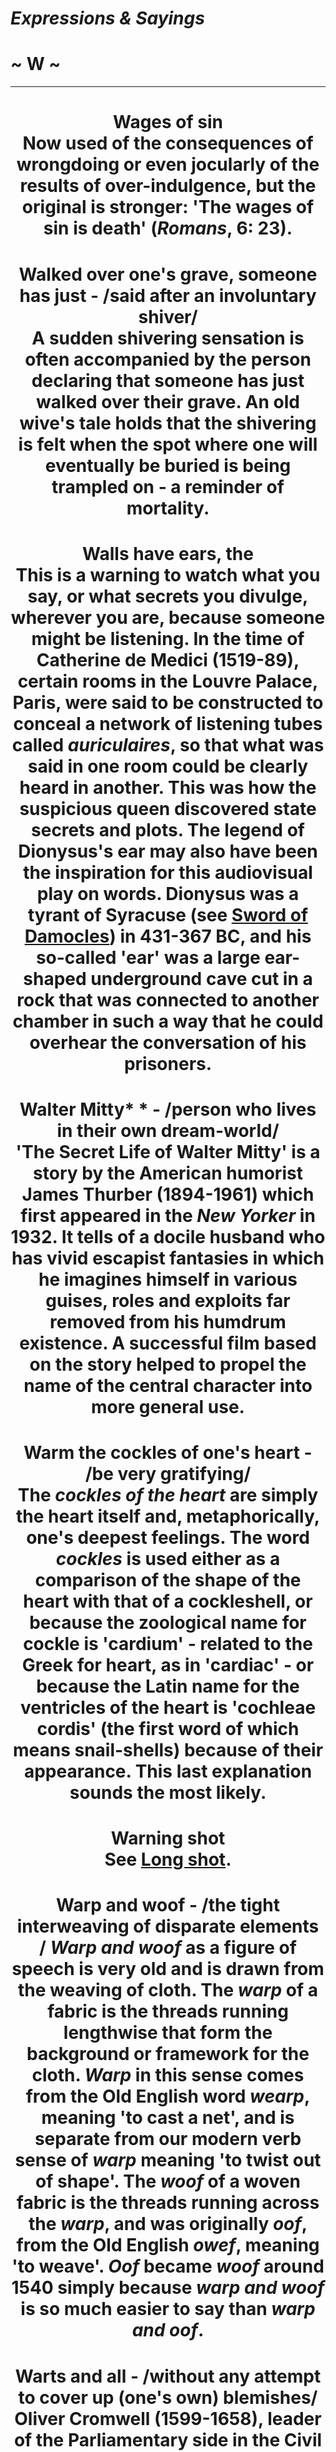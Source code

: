 * /Expressions & Sayings/

* ~ W ~

--------------

#+BEGIN_HTML
  <div align="center">
#+END_HTML

* Wages of sin\\
 Now used of the consequences of wrongdoing or even jocularly of the results of over-indulgence, but the original is stronger: 'The wages of sin is death' (/Romans/, 6: 23).
* Walked over one's grave, someone has just - /said after an involuntary shiver/\\
 A sudden shivering sensation is often accompanied by the person declaring that someone has just walked over their grave. An old wive's tale holds that the shivering is felt when the spot where one will eventually be buried is being trampled on - a reminder of mortality.
* Walls have ears, the\\
 This is a warning to watch what you say, or what secrets you divulge, wherever you are, because someone might be listening. In the time of Catherine de Medici (1519-89), certain rooms in the Louvre Palace, Paris, were said to be constructed to conceal a network of listening tubes called /auriculaires/, so that what was said in one room could be clearly heard in another. This was how the suspicious queen discovered state secrets and plots. The legend of Dionysus's ear may also have been the inspiration for this audiovisual play on words. Dionysus was a tyrant of Syracuse (see [[http://users.tinyonline.co.uk/gswithenbank/sayingss.htm#Sword%20of%20Damocles][Sword of Damocles]]) in 431-367 BC, and his so-called 'ear' was a large ear-shaped underground cave cut in a rock that was connected to another chamber in such a way that he could overhear the conversation of his prisoners.
* Walter Mitty* * - /person who lives in their own dream-world/\\
 'The Secret Life of Walter Mitty' is a story by the American humorist James Thurber (1894-1961) which first appeared in the /New Yorker/ in 1932. It tells of a docile husband who has vivid escapist fantasies in which he imagines himself in various guises, roles and exploits far removed from his humdrum existence. A successful film based on the story helped to propel the name of the central character into more general use.
* Warm the cockles of one's heart - /be very gratifying/\\
 The /cockles of the heart/ are simply the heart itself and, metaphorically, one's deepest feelings. The word /cockles/ is used either as a comparison of the shape of the heart with that of a cockleshell, or because the zoological name for cockle is 'cardium' - related to the Greek for heart, as in 'cardiac' - or because the Latin name for the ventricles of the heart is 'cochleae cordis' (the first word of which means snail-shells) because of their appearance. This last explanation sounds the most likely.
* Warning shot\\
 See [[http://users.tinyonline.co.uk/gswithenbank/sayingsl.htm#Long%20shot][Long shot]].
* Warp and woof - /the tight interweaving of disparate elements\\
/ /Warp and woof/ as a figure of speech is very old and is drawn from the weaving of cloth. The /warp/ of a fabric is the threads running lengthwise that form the background or framework for the cloth. /Warp/ in this sense comes from the Old English word /wearp/, meaning 'to cast a net', and is separate from our modern verb sense of /warp/ meaning 'to twist out of shape'. The /woof/ of a woven fabric is the threads running across the /warp/, and was originally /oof/, from the Old English /owef/, meaning 'to weave'. /Oof/ became /woof/ around 1540 simply because /warp and woof/ is so much easier to say than /warp and oof/.
* Warts and all - /without any attempt to cover up (one's own) blemishes/\\
 Oliver Cromwell (1599-1658), leader of the Parliamentary side in the Civil War, had Puritan religious beliefs which gave him a rigid honesty. He is reputed to have said to the painter of his portrait, Sir Peter Lely, 'Remark all these roughnesses, pimples, warts, and everything as you see me, otherwise I will never pay a farthing for it'.
* Wash one's dirty linen in public* * - /reveal something discreditable that should be kept private/\\
 Attributed to Napoleon in a speech on his return from Elba in 1815 after a period of exile: 'It is at home, not in public, that one washes one's dirty linen'.
* Wash one's hands of - /have nothing more to do with; (publicly) disown responsibility for/\\
 Accused of blasphemy by the chief priests, Christ was brought before the Roman governor [[http://users.tinyonline.co.uk/gswithenbank/sayingsp.htm#Pontius%20Pilate][Pontius Pilate]], who was warned by his wife to have 'nothing to do with that just man' because of a dream she had had. The people demanded crucifixion: 'When Pilate saw that he could prevail nothing, but that rather a tumult was made, he took water, and washed his hands before the multitude, saying, I am innocent of the blood of this just man: see ye to it' (/Matthew/, 27: 24).
* Weakest to the wall* * - // /the weakest are pushed aside, ignored, unable to survive, etc./\\
 Together with go to the wall (be ruined), this expression is said to have originated in St Stephen's chapel in the Houses of Parliament. It was for centuries the meeting place of the House of Commons, but the only seating consisted of stone benches along the walls. When the chapel was crowded, the cry of 'the weakest [go] to the wall' was used so that the sick or elderly would be found somewhere to sit. The metaphorical meaning, considerably less charitable than the original, has been common since the 15th century.
* Weapon of mass destruction\\
 This term for a nuclear, biological, or chemical weapon is older than one might believe. It actually dates from 1937, before the existence of such weapons. It was first used by the /London Times/ of 28 December of that year, 'Who can think without horror of what another widespread war would mean, waged as it would be with all the new weapons of mass destruction?' The original reference is to the aerial bombing of cities, which had become a reality that year in the Spanish Civil War, as well as chemicals and other modern weaponry.\\
 ...It was not until comparatively recently that the term has been brought into the public eye.
* Wear one's heart on one's sleeve - /be very open in showing one's feelings/\\
 From the old custom in which a young man tied to his /sleeve/ a favour - perhaps a ribbon or handkerchief - given to him by a lady as a sign of her affection (i.e. of her /heart/). The expression is now used of one's own heart (i.e. feelings) on one's own sleeve.
* Wearing/in sackcloth and ashes - /expressing contrition/\\
 The Hebrew custom of wearing coarse and uncomfortable sackcloth and sprinkling ashes on the head, as a sign of penitence or grief or as appropriately abject attire at certain religious ceremonies, is frequently referred to in the Bible (see for example /Jonah/, 3: 6 and /Luke/, 10: 13) and is alluded to in the name of Ash Wednesday. Modern use of the expression, which became well known from scripture, is of course metaphorical.
* Weasel words - /evasive or intentionally misleading words, especially spoken ones/\\
 The origin, which is American, is well explained in Stewart Chaplin's short story /Stained-glass Political Platform/ (1900), where the term made its first appearance in print: 'weasel words are words that suck the life out of the words next to them, just as a weasel sucks and leaves the shell'. The expression was popularised in 1916 in a speech by Theodore Roosevelt attacking President Wilson.
* Well-heeled - /rich/\\
 A 19th century Americanism, probably no more than an inversion of the earlier down at heel ** (slovenly, shabby, like people who do not bother or cannot afford to have the worn heels of their shoes repaired).
* Welsh Rabbit - /cheese on toast/\\
 Though often wrongly called /Welsh Rarebit/, the actual name for the dish is really /rabbit/. Both the dish and its name date back to the 18th century, and the name reflects the national rivalry between England and Wales. Some wag, whose name is unknown, but who was almost certainly English, christened the popular but humble dish /Welsh Rabbit/, much in the same nationalistic spirit as frogs were known as /Dutch nightingales/ and condoms were called /French letters/. The implication, of course, was that the Welsh could not obtain or afford real rabbit and had to make do with this cheesy substitute.\\
 ...The distinguishing feature of /Welsh Rabbit/ is that it is a joke, which begs the question of where /rarebit/ comes from. It seems that someone, somewhere, simply didn't get the joke. Some unknown humourless grammarian must have decided that, since there clearly was no rabbit involved, /rabbit/ must be a degenerated form of something, and determined that the missing 'proper' name must be /rarebit/. Why anyone would think the Welsh would tolerate /rarebit/ over /rabbit/ is another question, but somehow, the new name stuck. Nonetheless, thus was a very old joke immortalised.
* Wet behind the ears - /immature, naive/\\
 A reference to children's lack of thoroughness in sometimes not drying themselves behind the ears after washing. The expression seems to have originated in military slang, derisively applied to an incompetent young recruit or inexperienced officer who still needed his mother to check that he had dried himself properly.
* Wet blanket - /a less than enthusiastic person/\\
 The most likely origin of this is in the use of a blanket soaked in water for quelling the start of a fire. Someone who is unenthusiastic about an idea or proposal quells the enthusiasm of others by raising doubts about it, much as a wet blanket placed over the source of a fire will extinguish it.
* What the dickens* * - /exclamation of surprise or puzzlement/\\
 This has nothing to do with Charles Dickens, as is often assumed. /Dickens/ actually comes from a 16th century euphemism for the Devil. It may be an altered pronunciation of /devilkin/, meaning related to the Devil and it was certainly in use long before Charles was born. Shakespeare's 1601 play /The Merry Wives of Windsor/ contains the words 'I cannot tell what the dickens his name is.'
* Wheel has come full circle, the - /matters are back to where they started/\\
 From Shakespeare: 'The wheel is come full circle' (/King Lear/, V, 3, line 174). The allusion is to the wheel of Fortune, a very ancient Roman goddess much depicted in Roman art as holding either a wheel as a symbol of the turning and changing movement of life or some revolving device enabling the goddess to select random changes in human affairs. This idea was a commonplace of literature but Shakespeare seems to have been the first to introduce the notion of things coming /full circle/.
* Wheeler-dealer - /entrepreneur, usually dishonest/\\
 Someone who frequents casinos or saloons /wheels and deals/ there, at roulette and cards, constantly chancing his luck and skill and perhaps his ability to cheat. From the original context the application is now more commonly to the businessman who likes to make deals and live by his entrepreneurial acumen. The suggestion is often that the schemes he dreams up are of dubious honesty.
* Wheels within wheels* * - /unseen or little-known workings within the controlling forces of an organisation, system, etc.; complication of influences; intricately connected events/\\
 The original image is in a vision of angels described by an Old Testament prophet: 'their appearance and their work was as it were a wheel within a wheel' (/Ezekiel/, 1: 16). It has been suggested that the image was suggested to Ezekiel by certain striking phenomena which are sometimes seen in the western sky after sunset over the plains of Mesopotamia (in present day Iraq), but modern applications of the image have more to do with the interconnecting parts of a piece of machinery.
* When one's ship comes home* * - /when one finally makes one's fortune/\\
 This harks back to the days when an individual's investment or livelihood might well depend on the safe return of a trading-ship from a distant port.
* When the chips are down\\
 See [[http://users.tinyonline.co.uk/gswithenbank/sayingsc.htm#Chip%20in][Chip in]].
* Whip round - // /take a collection for some informal purpose, such as buying someone a present/\\
 The original term was /whipper-in/, a term still used in fox hunting in Britain for an assistant huntsman who stops the hounds from straying by using his whip to drive them back into the main body of the pack. By the 1840s this had been abbreviated to just /whip/. The term is also applied in Parliament to the officials whose job it is to make sure that MPs attend the votes.\\
 ...This use of /whip/ became broadened to refer to any appeal for people to take part in some activity - as we still say, to /whip up/ interest or enthusiasm. During the latter part of the 18th century, it was common in officer's messes for those attending who wanted more wine than the official issue at dinner to contribute a set amount if they wanted to continue to imbibe - an orderly went round the table with a wine glass into which sums were placed. This collection was also called a /whip/.\\
 ...By extension, any call for money among members of a group was also a /whip/. By the 1870s, this term had turned by an obvious process into our modern /whip round/.
* Whipping boy - /person punished for another's mistakes/\\
 In some European royal families a prince was educated in the company of a commoner-boy who was whipped if the prince offended. Apart from preserving the royal hide, the boy kept for whipping was perhaps intended as an encouragement to the prince to behave well and so avoid manifestly unfair consequences, but nothing is known of the success rate of this curious educational practice.
* Whistle for it/for the wind\\
 Used as a catchphrase: 'You can whistle for it' means 'I won't give it to you' or 'You won't get it'. A person who whistles for the wind is hoping for the impossible.\\
 ...The origin is an ancient superstition or saying among seamen that the wind could be brought to a becalmed sailing-ship by whistling for it, as if the wind would blow in sympathy with a mariner's 'blowing'.
* White elephant* * - /something no longer wanted by its owner; something, often property, requiring so much expenditure and care as to be an encumbrance or give little profit/\\
 The kings of Siam, now Thailand, used to give white elephants as gifts to courtiers who fell out of favour. The white elephant was not only rare but also sacred, and so could not be put to work to recoup the cost of its upkeep. Nor could it be got rid of, because like all white elephants it remained the property of the king. The gift was symbolic rather than ruinous, but the message was clear.
* White Knight - /person who comes to the rescue/\\
 From stock exchange slang for a company that rescues another which faces a takeover. This in turn comes from the general idea, based on popular literature, of knights in armour being on the side of the needy. White is traditionally associated with purity. See [[http://users.tinyonline.co.uk/gswithenbank/sayingsk.htm#Knight%20in%20shining%20armour][Knight in shining armour]].
* White lie - /a lie justified by praiseworthy motives/\\
 From the traditional association of white with purity and innocence, as in 'though your sins be as scarlet, they shall be as white as snow' (/Isaiah/, 1: 18) which dates from the 8th century BC.
* Whited sepulchre - /hypocrite/\\
 In denouncing the Pharisees Christ described them as 'whited sepulchres, which indeed appear beautiful outward, but are within full of dead men's bones and of all uncleanness' (/Matthew/, 23: 27). Because of certain Jewish notions that impurity could result from contact with a tomb, the stones covering burial pits and the rocks at the mouths of burial caves were whitewashed as a warning to passers-by.
* Who breaks a butterfly on a wheel? - /to put great effort into accomplishing a small or unimportant matter/\\
 The phrase comes from Alexander Pope's (1688-1744) poem /An Epistle to Dr Arbuthnot/ (1735): 'Satire or sense, alas! can Sporus feel? Who breaks a butterfly upon a wheel?'. The allusion is to an ancient form of torture, 'breaking on the wheel', in which the long bones of a convict are broken with an iron bar, counterpointed with the delicacy of a butterfly.
* Whole caboodle, the - /the whole lot/\\
 There are two similar but slightly earlier American expressions with the same meaning - 'the whole boodle' and 'the whole kit and boodle' - in which 'boodle' seems to be from a Dutch word meaning goods or possessions. The prefix 'ca-' is found in a number of American words, usually to convey the idea of impact or sound but sometimes, as here, as just a meaningless emphasis.
* Whole new ball-game - /completely different situation/\\
 A term used by radio commentators on American football and baseball matches, known as ball-games in that country, when a score or succession of scores transformed the fortunes of one of the teams.
* Wide of the mark - /wrong/\\
 /Mark/ is an old word for anything set up to be aimed at. The whole expression is borrowed from target-shooting.
* Widow's peak* * - /a point of hair on the forehead/\\
 The use of /peak/ in relation to the hair dates from 1833. The expression /widow's peak/ dates from 1849. The use of /peak/ to refer to the beak or bill of a headdress, particularly a widow's hood of mourning to which the expression refers, dates from 1530.
* Widow's weeds - /black mourning clothes worn by widows/\\
 There is no connection between /weeds/, the useless wild plant and the mournful attire worn by widows in days gone by. /Weed/ the plant comes from the Old English word /weod/, which meant 'grass, herb or weed'. /Weeds/, meaning 'mourning clothes', comes from a very old Germanic root meaning 'clothing', and when this /weed/ first appeared in English around A.D. 888, it was used in the singular to mean simply 'an article of clothing'. By about 1297, /weed/ or /weeds/ meant a style of clothing typical of an occupation or station in life. One might speak of a priest's /weed/ or a beggar's /weeds/, for instance. The phrase /widow's weeds/, denoting the black veils and other accoutrements of deep mourning, first appeared around 1595, and is the only use of /weeds/ in this sense still commonly heard in English.
* Wild-goose chase - /hopeless or foolish quest or pursuit of something unattainable or never found/\\
 A chase in the manner of a wild goose, not a wild chase after a goose (i.e. 'wild goose-chase') which the normal pronunciation implies.\\
 ...In the 16th century, /wild-goose chase/ was the name given to a sort of cross-country horse-race; it was so called because the participants had to follow the course of the leader, as a flight of wild geese does. The basic idea is therefore that of a pursuit over an erratic course.
* Will o' the wisp* * - /elusive person or goal/\\
 This was formerly the popular name of a phosphorescent light or flicker seen over marshes which is now supposed to have been caused by the spontaneous combustion of methane gas from decaying organic matter. The name was a personification, originally 'Will with the wisp', /Will/ being an abbreviation of the common forename and /wisp/ meaning a bundle of twisted straw used for burning as a torch. The expression used to be metaphorical for a guiding principle, hope, ambition, etc. that would lead one astray, but the modern meaning has more to do with elusiveness than delusion.
* Willy-nilly - /whether one likes it or not/\\
 The term is a contraction of the words /will I, nill I/ (similarly /will he, nill he/; /will ye, nill ye/) and means that the business will take place whether it is with the will of the person concerned or against it. A similar expression is [[http://users.tinyonline.co.uk/gswithenbank/sayingss.htm#Shilly-shally][shilly-shally]].
* Win at a canter - /succeed easily, without much effort/\\
 An abbreviation of 'at a Canterbury pace, rate, trot, etc.', originally horse-riding terms making jocular reference to the decorous progress of mounted pilgrims on their way to the much-visited shrine of Thomas à Becket at Canterbury. The verb canter ** (gallop at moderate speed) has the same origin.
* Win hands down - /win with little or no effort/\\
 In horse-racing a jockey who is winning comfortably rides with hands held loosely down, there being no need to use them to bring pressure on the horse.
* Win one's spurs\\
 In former days a boy of noble birth might do service as a page and squire and later be raised to the (military) rank of knight by the sovereign or some other authorised person, perhaps after good service in battle. He would be presented with a pair of gilt spurs to mark this achievement. Today /to win one's spurs/ is to gain recognition or be raised from junior to senior status as a result of one's own efforts.
* Wind of change\\
 Now a cliché but originally a striking metaphor, principally because of the circumstances in which it was first used. It occurred in a speech by Harold Macmillan when he was the British prime minister. He was referring to the strength of African national consciousness and he introduced the phrase when actually addressing the South African parliament (1960), which at the time was rigorously committed - as it was until 1991 - to the policy of apartheid: 'The wind of change is blowing through this continent. Whether we like it or not, this growth of political consciousness is a political fact'.\\
 ...It is not known whether the phrase was coined by the person who wrote the speech (David Hunt, a diplomat) or by one of the revisers (who included Macmillan himself), or whether it was a conscious echo of the words used in 1934 by Stanley Baldwin (a prime minister himself, though not at the time he said them): 'There is a wind of nationalism and freedom blowing round the world, and blowing as strongly in Asia as elsewhere'.
* Winter of discontent\\
 A cliché ever since it was applied to the winter of 1978-9, a period of notorious disruption by strikes in Britain. It is still a newspaper favourite whenever a period of unrest coincides with winter. The original is the opening lines of Shakespeare's /Richard III/: 'Now is the winter of our discontent/Made glorious summer by this sun of York ...'. The /winter/ here is the reign of Henry VI, the Lancastrian king who has just been murdered; the /summer/ is the succession of the Yorkist Edward IV, whose device was a /sun/, during the civil wars in England, 1455-85 (the Wars of the Roses).
* Wipe the slate clean\\
 See [[http://users.tinyonline.co.uk/gswithenbank/sayingsc.htm#Clean%20slate][Clean slate]].
* Wisdom/Judgement of Solomon\\
 When Solomon, the third king of Israel (10th century BC), was offered a gift by God he asked for an understanding heart and thus became 'wiser than all men' (/I Kings/, 4: 31). Required to adjudicate between two harlots who claimed maternity of the same baby he called for a sword and ordered that the child be cut into two, with each woman to receive a half of the child, whereupon one of the women renounced her claim, showing herself to be the true mother. The /judgement of Solomon/ is therefore a harsh but necessary choice between equally competing claims; the /wisdom of Solomon/ is proverbial. See /I Kings/, chapter 3, for the whole story.
* With a straight bat - // /very correctly, not loosely or wildly/\\
 A cricketing term: keeping the bat in a vertical position when playing certain strokes is held to be correct style.
* With bated breath* * - /in suspense, anxiously/\\
 /Bate/ is a verb dating to the 14th century meaning to deprive or to lessen. It is an abbreviated form of /abate/, which has the same meaning. To wait /with bated breath/ is to hold your breath while waiting for something to happen. Shakespeare was the first to use the expression bated breath in /The Merchant of Venice/ (1596), I.iii.123.
* With flying colours\\
 /Colours/ are the general name for a flag, banner or ensign of a regiment or ship, so called because the colours of these identified a particular fighting unit and were also extremely important in enabling men to keep together in some sort of organisation during the tumult of hand-to-hand battle in earlier days. Loss of colours to an enemy was a sign of disgrace if not defeat.\\
 ...This piece of military history has given rise to several popular expressions such as /with flying colours/ (in triumph, with colours not captured by the enemy but still streaming in the wind) and nail one's colours to the mast (commit oneself firmly and openly to a course of action), as one might nail colours to a mast as a sign of defiance and to make it difficult to seize them. A pirate ship might sail under false colours, a sign of deception; conversely one's /true colours/ showed to which side one really belonged. The modern expression in one's true colours (one's true nature or character) forgets that one fought under colours, not in them.
* With knobs on - /with embellishments/\\
 Although primarily a practical object a knob is often decorated, or may be merely an adornment, but in this expression /knobs/ is scornful and implies vulgar or spurious adornment. This sense comes from the slang retort 'Same to you, with knobs on', meaning 'I wish the same to you, and much more', said in response to an insult and perhaps drawing some of its force from one of the slang meanings of /knob/, i.e. penis.
* Within an ace of - /very close to/\\
 From the game of dice, ace being the term for the side of a dice with one spot.
* Wolf in sheep's clothing - /somebody, occasionally something, hiding a hostile intention behind a friendly manner/\\
 The Bible has 'Beware of false prophets, which come to you in sheep's clothing, but inwardly they are ravening wolves' (/Matthew/, 7: 15). In one of Aesop's fables (6th century BC) a wolf puts on a sheepskin in order to trick the shepherd and is duly locked up with the sheep for the night, but before it can profit from its ruse it is killed by the shepherd, who thought he was killing a sheep for his supper. As Aesop predates St Matthew, either Aesop must take credit for the idea or, more likely, it was common among Mediterranean cultures. Its use in English, however, is more likely to be from the scriptural allusion.
* Wooden horse\\
 See [[http://users.tinyonline.co.uk/gswithenbank/sayingst.htm#Trojan%20horse][Trojan horse]].
* Wooden spoon* * - /booby prize/\\
 Traditionally presented to the candidate placed bottom in the mathematics degree examination at Cambridge University, perhaps in ironic contrast to the silver spoon, a customary and valuable baptismal gift from godparents to a child as a symbol of future plenty.
* Wool-gathering - /daydreaming; absent-mindedness/\\
 Literally, the collection of wool torn from the fleeces of sheep by bushes, etc. or as a result of sheep scratching or grooming themselves. It was an activity for poor people hoping to gather enough fragments to weave together, entailing a certain amount of haphazard rambling among hedgerows and fields by women and children. This rather random wandering has been a metaphor for dreaminess since the 16th century.
* Work like a Trojan\\
 See [[http://users.tinyonline.co.uk/gswithenbank/sayingst.htm#Trojan%20horse][Trojan horse]].
* World is one's oyster, the* * - /one has a chance to make one's fortune/\\
 Invented by Shakespeare and put into the mouth of Pistol, a comic character in /The Merry Wives of Windsor/, as a flamboyant boast (II, 2, lines 4-5): 'Why, then the world's mine oyster, Which I with sword will open'. He means that he will use his sword to extract money from an unwilling world, a sense removed from the modern one which is that the world is simply waiting to be opened up to provide good things.\\
 ...Pistol is also alluding to an old expression that drew a parallel between opening oysters with a dagger and keeping one's distance because of a smell. His proposed use of his sword to effect the opening - a comically cumbersome operation - implies an even greater degree of rottenness in the oyster/world. This colouring too is absent from the modern use of the expression.
* Worth one's salt\\
 It is interesting to note that the word salary is closely connected to salt. The Roman soldier's /salarium/, from the Latin /sal/ for salt, was an allowance for the purchase of salt and passed into English as a word for 'pay'. Even today to be /worth one's salt/ is to be worthy of one's pay and of respect.
* Would not say boo to a goose - // /is very timid/\\
 Not /boo/ as an expression of disapproval but as it is sometimes used when playing with a baby or in children's hide-and-seek games as an exclamation to surprise or frighten. The earliest printed version (1572) is 'say shoo to a goose', which makes better sense; 'shoo' is an exclamation used to drive away fowls or animals, and also a verb with the same meaning. Geese themselves are timid and easily shooed, as would be well known in days when they were much more commonly reared and eaten than they are now.
* Would not touch with a barge-pole - /have nothing to do with/\\
 This expression started life in the 17th century and originally alluded to tongs. In /Wit Restor'd/ (1658) by an unknown author, there appears the line 'Without a payre of tongs no man will touch her'. In the mid-19th century tongs were still being referred to: 'I was so ragged and dirty that you wouldn't have touched me with a pair of tongs', wrote Charles Dickens in 1854 in /Hard/ /Times/. The current expression is much more recent, originating from the turn of the 20th century. On a canal a barge-pole could be used either to propel a barge or to stave off collision with the bank. For either purpose it had to be long. To refuse to touch something even with a barge-pole is to keep well away from it.
* Writing is on the wall, the - /the warning (of approaching calamity) is plain for all to see/\\
 When Belshazzar, the last king of Babylon, held a great feast during which wine was drunk from the vessels which his father Nebuchadnezzer had removed from the temple at Jerusalem, the fingers of a man's hand appeared and wrote on the plaster of the wall. As his own astrologer could not interpret the message he sent for Daniel, who had successfully explained Nebuchadnezzer's dream (see [[http://users.tinyonline.co.uk/gswithenbank/sayingsf.htm#Feet%20of%20clay][Feet of clay]]). Daniel read the message as foretelling Belshazzar's overthrow because of his opposition to the God of the Hebrews and his defilement of the temple vessels. That night the king was killed and his kingdom divided. This famous story, demonstrating God's intervention in favour of the Jews, is in /Daniel/, chapter 5.
* Wrong side of the tracks - /used of a poor or less desirable area of town/\\
 To be born on the wrong side of the tracks is definitely a disadvantage, for the area was that part of town which was deemed both socially and environmentally inferior. The expression originated in America and refers to the fact that, formerly, poor and industrial areas were often located to one side of the railroad tracks, not least because the prevailing wind would blow smoke and smog in that direction, leaving the better-off neighbourhoods unpolluted; in addition, industry needed to be close to the railroad, and so workers' housing was also established near those areas. The poorer districts of British cities are often east of the city centre for this reason, since the prevailing wind is usually west or south-west.

#+BEGIN_HTML
  </div>
#+END_HTML

#+BEGIN_HTML
  <div align="center">
#+END_HTML

<< [[http://users.tinyonline.co.uk/gswithenbank/sayingsv.htm][V]] [[http://users.tinyonline.co.uk/gswithenbank/sayindex.htm][Main Index]]   | [[http://users.tinyonline.co.uk/gswithenbank/sayingsx.htm][X Y Z]] >>   |

#+BEGIN_HTML
  </div>
#+END_HTML

--------------

[[http://users.tinyonline.co.uk/gswithenbank/welcome.htm][Home]] ~
[[http://users.tinyonline.co.uk/gswithenbank/stories.htm][The Stories]]
~ [[http://users.tinyonline.co.uk/gswithenbank/divert.htm][Diversions]]
~ [[http://users.tinyonline.co.uk/gswithenbank/links.htm][Links]] ~
[[http://users.tinyonline.co.uk/gswithenbank/contact.htm][Contact]]
